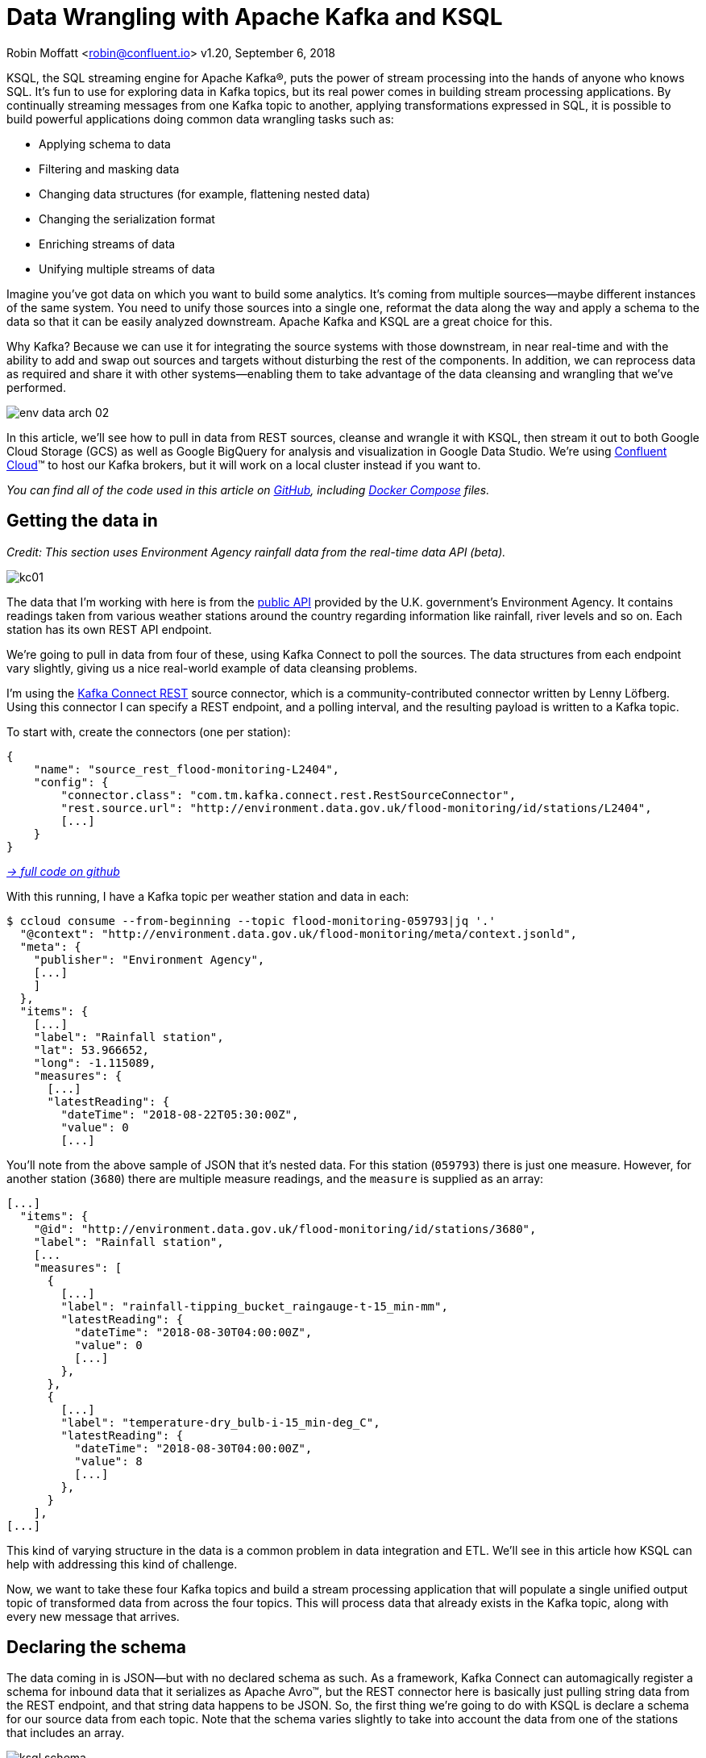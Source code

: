 = Data Wrangling with Apache Kafka and KSQL

Robin Moffatt <robin@confluent.io>
v1.20, September 6, 2018

KSQL, the SQL streaming engine for Apache Kafka®, puts the power of stream processing into the hands of anyone who knows SQL. It's fun to use for exploring data in Kafka topics, but its real power comes in building stream processing applications. By continually streaming messages from one Kafka topic to another, applying transformations expressed in SQL, it is possible to build powerful applications doing common data wrangling tasks such as: 

- Applying schema to data
- Filtering and masking data
- Changing data structures (for example, flattening nested data)
- Changing the serialization format
- Enriching streams of data
- Unifying multiple streams of data

Imagine you’ve got data on which you want to build some analytics. It’s coming from multiple sources—maybe different instances of the same system. You need to unify those sources into a single one, reformat the data along the way and apply a schema to the data so that it can be easily analyzed downstream. Apache Kafka and KSQL are a great choice for this.

Why Kafka? Because we can use it for integrating the source systems with those downstream, in near real-time and with the ability to add and swap out sources and targets without disturbing the rest of the components. In addition, we can reprocess data as required and share it with other systems—enabling them to take advantage of the data cleansing and wrangling that we’ve performed.

image::../images/env-data-arch-02.png[]

In this article, we’ll see how to pull in data from REST sources, cleanse and wrangle it with KSQL, then stream it out to both Google Cloud Storage (GCS) as well as Google BigQuery for analysis and visualization in Google Data Studio. We’re using https://confluent.cloud[Confluent Cloud]™ to host our Kafka brokers, but it will work on a local cluster instead if you want to.

_You can find all of the code used in this article on https://github.com/confluentinc/demo-scene/blob/master/gcp-pipeline/env-data/[GitHub], including https://github.com/confluentinc/demo-scene/blob/master/gcp-pipeline/docker-compose-all-local.yml[Docker Compose] files._

== Getting the data in

_Credit: This section uses Environment Agency rainfall data from the real-time data API (beta)._

image::../images/kc01.png[]

The data that I’m working with here is from the http://environment.data.gov.uk/flood-monitoring/doc/reference[public API] provided by the U.K. government’s Environment Agency. It contains readings taken from various weather stations around the country regarding information  like rainfall, river levels and so on. Each station has its own REST API endpoint. 

We’re going to pull in data from four of these, using Kafka Connect to poll the sources. The data structures from each endpoint vary slightly, giving us a nice real-world example of data cleansing problems.

I'm using the https://github.com/llofberg/kafka-connect-rest[Kafka Connect REST] source connector, which is a community-contributed connector written by Lenny Löfberg. Using this connector I can specify a REST endpoint, and a polling interval, and the resulting payload is written to a Kafka topic. 

To start with, create the connectors (one per station): 

[source,json]
----
{
    "name": "source_rest_flood-monitoring-L2404",
    "config": {
        "connector.class": "com.tm.kafka.connect.rest.RestSourceConnector",
        "rest.source.url": "http://environment.data.gov.uk/flood-monitoring/id/stations/L2404",
        [...]
    }
}
----
_https://github.com/confluentinc/demo-scene/blob/master/gcp-pipeline/env-data/connect_source.sh[-> full code on github]_

With this running, I have a Kafka topic per weather station and data in each: 

[source,bash]
----
$ ccloud consume --from-beginning --topic flood-monitoring-059793|jq '.'                                                                                                                                 {
  "@context": "http://environment.data.gov.uk/flood-monitoring/meta/context.jsonld",
  "meta": {
    "publisher": "Environment Agency",
    [...]
    ]
  },
  "items": {
    [...]
    "label": "Rainfall station",
    "lat": 53.966652,
    "long": -1.115089,
    "measures": {
      [...]
      "latestReading": {
        "dateTime": "2018-08-22T05:30:00Z",
        "value": 0
        [...]
----

You'll note from the above sample of JSON that it's nested data. For this station (`059793`) there is just one measure. However, for another station (`3680`) there are multiple measure readings, and the `measure` is supplied as an array: 

[source,json]
----
[...]
  "items": {
    "@id": "http://environment.data.gov.uk/flood-monitoring/id/stations/3680",
    "label": "Rainfall station",
    [...
    "measures": [
      {
        [...]
        "label": "rainfall-tipping_bucket_raingauge-t-15_min-mm",
        "latestReading": {
          "dateTime": "2018-08-30T04:00:00Z",
          "value": 0
          [...]
        },
      },
      {
        [...]
        "label": "temperature-dry_bulb-i-15_min-deg_C",
        "latestReading": {
          "dateTime": "2018-08-30T04:00:00Z",
          "value": 8
          [...]
        },
      }
    ],
[...]    
----

This kind of varying structure in the data is a common problem in data integration and ETL. We'll see in this article how KSQL can help with addressing this kind of challenge. 

Now, we want to take these four Kafka topics and build a stream processing application that will populate a single unified output topic of transformed data from across the four topics. This will process data that already exists in the Kafka topic, along with every new message that arrives.

== Declaring the schema

The data coming in is JSON—but with no declared schema as such. As a framework, Kafka Connect can automagically register a schema for inbound data that it serializes as Apache Avro™, but the REST connector here is basically just pulling string data from the REST endpoint, and that string data happens to be JSON. So, the first thing we're going to do with KSQL is declare a schema for our source data from each topic. Note that the schema varies slightly to take into account the data from one of the stations that includes an array. 

image::../images/ksql_schema.png[]

[source,sql]
----
CREATE STREAM flood_monitoring_059793 \
    (meta STRUCT<publisher         VARCHAR, \
                 comment           VARCHAR>, \
     items STRUCT<eaRegionName     VARCHAR, \
                  label            VARCHAR, \
                  stationReference VARCHAR, \
                  lat              DOUBLE, \
                  long             DOUBLE, \
                  measures STRUCT<label         VARCHAR, \
                                  latestReading STRUCT<dateTime VARCHAR, \
                                                Value DOUBLE>,\
                                  parameterName VARCHAR, \
                                  unitName VARCHAR>> \
    ) WITH (KAFKA_TOPIC='flood-monitoring-059793',VALUE_FORMAT='JSON');

[...]

CREATE STREAM flood_monitoring_3680 \
    (meta STRUCT<publisher VARCHAR, \
                 comment VARCHAR>, \
     items STRUCT<eaRegionName VARCHAR, \
                  label VARCHAR, \
                  stationReference VARCHAR, \
                  lat DOUBLE, \
                  long DOUBLE, \
                  measures ARRAY<STRUCT<label VARCHAR, \
                        latestReading STRUCT<\
                            dateTime VARCHAR, \
                     Value DOUBLE>,\
                        parameterName VARCHAR, \
                        unitName VARCHAR>>> \
    ) WITH (KAFKA_TOPIC='flood-monitoring-3680',VALUE_FORMAT='JSON');

----

With the Kafka topics registered and schemas defined, we can list them out: 

[source,sql]
----
ksql> show streams;

 Stream Name             | Kafka Topic                 | Format
----------------------------------------------------------------
 FLOOD_MONITORING_3680   | flood-monitoring-3680       | JSON
 FLOOD_MONITORING_L2404  | flood-monitoring-L2404      | JSON
 FLOOD_MONITORING_059793 | flood-monitoring-059793     | JSON
 FLOOD_MONITORING_L2481  | flood-monitoring-L2481      | JSON
----------------------------------------------------------------
----

Before we even do anything else to the data, we could use KSQL’s ability to reserialize and convert the raw JSON data into Avro. The advantage here is that any application downstream—whether it’s another KSQL process, Kafka Connect or a Kafka consumer—can work with the data directly from the topic and obtain the schema for it from the Schema Registry. To do this, use the `CREATE STREAM…AS SELECT` statement with the `VALUE_FORMAT` specified as part of the `WITH` clause:

[source,sql]
----
CREATE STREAM FLOOD_MONITORING_3680_AVRO \
    WITH (VALUE_FORMAT='AVRO') AS \
    SELECT * FROM FLOOD_MONITORING_3680;
----

You can also define the partitioning and replication factor at this stage, too, if you wanted to change that.

For the rest of this exercise we’ll stick to the original JSON topics and apply the Avro serialization later on.

== Working with nested data

Because the data in the source topic is nested JSON, we declare the parent column's data type as `STRUCT`. To access the data with KSQL, use the `->` operator: 

[source,sql]
----
select items->stationreference, \
       items->earegionname, \
       items->measures->parameterName, \
       items->measures->latestreading->datetime,\
       items->measures->latestreading->value, \
       items->measures->unitname \
from   flood_monitoring_L2481 limit 1;
L2481 | North East | Water Level | 2018-08-22T13:00:00Z | 5.447 | mAOD
----

For the readings that are part of an array (declared as an `ARRAY<STRUCT>`), use square brackets to designate the index: 

[source,sql]
----
ksql> select items->stationreference, \
        items->earegionname, \
        items->measures[0]->parameterName, \
        items->measures[0]->latestreading->datetime,\
        items->measures[0]->latestreading->value, \
        items->measures[0]->unitname \
 from   flood_monitoring_3680  limit 1;
3680 | Midland | Rainfall | 2018-08-30T04:00:00Z | 0.0 | mm
----


== Unifying data from multiple streams

Taking a sample record from each topic and reading type gives us this table when manually collated: 

[options="header"]
|=================================================================================
|Station reference|Station region|Measurement type|Timestamp|Measurement|Unit
|3680 | Midland | Rainfall | 2018-08-30T04:00:00Z | 0.0 | mm
|3680 | Midland | Temperature | 2018-08-30T04:00:00Z | 8.0 | deg C
|059793 | North East | Rainfall | 2018-08-22T05:30:00Z | 0.0 | mm
|L2481 | North East | Water Level | 2018-08-22T13:00:00Z | 5.447 | mAOD
|L2404 | North East | Water Level | 2018-08-22T18:45:00Z | 5.23 | mAOD
|=================================================================================

Looking at the data, we can apply a data model that looks something like this: 

[source,bash]
----
+-Environment Readings
  +-Station reference
  +-Station region
  +-Type of measurement
  +-Measurement timestamp
  +-Measurement
  +-Measurement units
----

The type of reading (e.g., temperature, rainfall and river level) varies, as do the units associated with it and the station. We could normalize this out into stations, reading types and so on—but for ease of reporting we’ll actually denormalize it into a single flat structure. This means bringing in data from the multiple streams, including manually exploding the array within the 3680 topic (which contains both rainfall and temperature data):

image::../images/ksql-unify01.png[]

To do this, we can use KSQL's `INSERT INTO` statement. This streams the results of a `SELECT` statement into an existing target `STREAM`. The initial `STREAM` we'll create using `CREATE STREAM…AS SELECT`. We'll also take the opportunity to serialize the data to Avro. 

[source,sql]
----
CREATE STREAM ENVIRONMENT_DATA WITH \
        (VALUE_FORMAT='AVRO') AS \
SELECT  items->stationreference AS stationreference, \
        items->earegionname AS earegionname, \
        items->label AS label, \
        items->lat AS lat, items->long AS long, \
        items->measures->latestreading->datetime AS reading_ts, \
        items->measures->parameterName AS parameterName, \
        items->measures->latestreading->value AS reading_value, \
        items->measures->unitname AS unitname \
 FROM   flood_monitoring_L2404 ;

INSERT INTO ENVIRONMENT_DATA \
SELECT  items->stationreference AS stationreference, \
        items->earegionname AS earegionname, \
        items->label AS label, \
        items->lat AS lat, items->long AS long, \
        items->measures->latestreading->datetime AS reading_ts, \
        items->measures->parameterName AS parameterName, \
        items->measures->latestreading->value AS value, \
        items->measures->unitname AS unitname \
 FROM   flood_monitoring_L2481 ;

-- (INSERT INTO repeated for the remaining source topics)
----
_https://github.com/confluentinc/demo-scene/blob/master/gcp-pipeline/env-data/apply_schema__unify_streams_minimal.sql[-> full code on github]_

Now when we inspect the `STREAMS`, we can see the new one created and populated by the above statements: 

[source,sql]
----
ksql> show streams;

 Stream Name                | Kafka Topic                 | Format
-------------------------------------------------------------------
 FLOOD_MONITORING_3680      | flood-monitoring-3680       | JSON
 FLOOD_MONITORING_L2404     | flood-monitoring-L2404      | JSON
 FLOOD_MONITORING_059793    | flood-monitoring-059793     | JSON
 FLOOD_MONITORING_L2481     | flood-monitoring-L2481      | JSON
 ENVIRONMENT_DATA           | ENVIRONMENT_DATA            | AVRO
-------------------------------------------------------------------
----

Note that the “Format” as shown in the column in the above output is `AVRO`. Using `DESCRIBE EXTENDED` you can check that messages are being processed by reviewing the `Local runtime statistics`: 

[source,sql]
----
ksql> DESCRIBE EXTENDED ENVIRONMENT_DATA;
[...]
Local runtime statistics
------------------------
messages-per-sec:         0   total-messages:      2311     last-message: 8/30/18 2:38:48 PM UTC
 failed-messages:         0 failed-messages-per-sec:         0      last-failed:       n/a
(Statistics of the local KSQL server interaction with the Kafka topic ENVIRONMENT_DATA)
ksql>
----

The unified topic is `ENVIRONMENT_DATA`, and has data from all source topics within it: 

[source,sql]
----
ksql> SELECT * FROM ENVIRONMENT_DATA ;
1534992115367 | null | L2404 | North East | Foss Barrier | 53.952443 | -1.078056 | 2018-08-22T18:45:00Z | Water Level | 5.23 | mAOD
[...]
1535615911999 | null | L2481 | North East | York James Street TS | 53.960145 | -1.06865 | 2018-08-30T05:30:00Z | Water Level | 5.428 | mAOD
[...]
1535135263726 | null | 059793 | North East | Rainfall station | 53.966652 | -1.115089 | 2018-08-24T17:00:00Z | Rainfall | 0.0 | mm
[...]
1535638518251 | null | 3680 | Midland | Rainfall station | 52.73152 | -0.995167 | 2018-08-30T04:00:00Z | Rainfall | 0.0 | mm
[...]
1535638518251 | null | 3680 | Midland | Rainfall station | 52.73152 | -0.995167 | 2018-08-30T04:00:00Z | Temperature | 8.0 | deg C
----

== Re-keying data in KSQL

Based on the above data model, the unique key for data is a composite of the station, reading type, and timestamp. We’re going to handle the timestamp separately - for now let’s see how to use KSQL to set the message key used by Kafka.

The message key is important as it defines the partition on which messages are stored in Kafka, and is used in any KSQL joins. At the moment there’s no key set, so data for the same station and reading type could be scattered across partitions. For a few rows of data this may not matter, but as volumes increase it becomes more important to consider. It’s also pertinent to the strict ordering guarantee that Kafka provides, which only applies within a partition.

Using https://docs.confluent.io/current/app-development/kafkacat-usage.html[kafkacat] we can inspect the partition assignments. I'm using a topic that I've created just for this purpose, with the serialization set to JSON (kafkacat doesn't currently support Avro). By filtering for a given station we can see the partitions that messages are assigned to as well as the message key:

[source,bash]
----
$ kafkacat -b kafka-broker:9092 -t ENVIRONMENT_DATA_JSON -f 'Partition: %p\tOffset: %o\tKey (%K bytes): %k\tValue (%S bytes): %s\n'|grep L2481

Partition: 0    Offset: 344  Key (-1 bytes):  Value (260 bytes): {"STATIONREFERENCE":"L2481"[...]
[...]
Partition: 1    Offset: 595  Key (-1 bytes):  Value (260 bytes): {"STATIONREFERENCE":"L2481"[...]
[...]
Partition: 2    Offset: 48   Key (-1 bytes):  Value (260 bytes): {"STATIONREFERENCE":"L2481"[...]
Partition: 2    Offset: 49   Key (-1 bytes):  Value (260 bytes): {"STATIONREFERENCE":"L2481"[...]
[...]
----

Note that the messages span several partitions and have a null key.

Next, let’s repartition our unified data stream using the `PARTITION BY` clause: 

[source,sql]
----
CREATE STREAM ENVIRONMENT_DATA_REKEYED AS \
    SELECT STATIONREFERENCE+PARAMETERNAME AS COMPOSITE_KEY, * FROM ENVIRONMENT_DATA \
    PARTITION BY COMPOSITE_KEY;
----

Checking the data with kafkacat again, we see the following:

[source,bash]
----
kafkacat -b kafka-broker:9092 -t ENVIRONMENT_DATA_REKEYED -f 'Partition: %p\tOffset: %o\tKey (%K bytes): %k\tValue (%S bytes): %s\n'|grep L2481
% Auto-selecting Consumer mode (use -P or -C to override)
% Reached end of topic ENVIRONMENT_DATA_REKEYED2 [3] at offset 0
% Reached end of topic ENVIRONMENT_DATA_REKEYED2 [1] at offset 0
Partition: 2    Offset: 0    Key (16 bytes): L2481Water Level        Value (241 bytes): {"COMPOSITE_KEY":"L2481Water Level","STATIONREFERENCE":"L2481"[...]
Partition: 2    Offset: 1    Key (16 bytes): L2481Water Level        Value (241 bytes): {"COMPOSITE_KEY":"L2481Water Level","STATIONREFERENCE":"L2481"[...]
[...]
Partition: 2    Offset: 734  Key (16 bytes): L2481Water Level        Value (241 bytes): {"COMPOSITE_KEY":"L2481Water Level","STATIONREFERENCE":"L2481"[...]
----

All of the messages for the given key reside on a single partition, and each message has a key and value.

== Managing message timestamps in KSQL 

As well as messages having a key (and value), they also have a timestamp in their metadata. This can be set explicitly by the application producing the messages to Kafka, or in the absence of that messages will take the time at which it arrives at the Kafka broker. The timestamp of the messages that we’re working with have the timestamp of the time at which they were ingested by Kafka Connect. However, the actual timestamp to use in processing the data for analysis is the `items.measures.latestReading.dateTime` value within the message. This matters particularly when using the data for aggregations, time-based partitioning and so on. Using the `TIMESTAMPTOSTRING` function we can examine the two timestamps discussed above: 

[source,sql]
----
ksql> SELECT TIMESTAMPTOSTRING(ROWTIME, 'yyyy-MM-dd HH:mm:ss'), items->measures->latestReading->dateTime FROM FLOOD_MONITORING_L2404 LIMIT 1;
2018-08-23 01:11:53 | 2018-08-22T18:45:00Z
----

In this example, the data arrived in Kafka at 01:11 on Aug. 23, 2018, but the reading occurred at 18:45 on the Aug. 22, 2018. If we did any arithmetic on the data as it stands (for example, calculating the maximum reading value on Aug. 22), we’d get an incorrect answer. This is because KSQL uses the _message timestamp_ (accessible through the virtual system column `ROWTIME`) in its time processing (such as windowed aggregates). 

To rectify this, we can use KSQL. Just as we used the `WITH` clause previously to set the serialization format to Avro, we can use a similar pattern to override the timestamp that will be used for the messages in the target stream being created: 

[source,sql]
----
CREATE STREAM ENVIRONMENT_DATA_WITH_TS \
            WITH (TIMESTAMP='READING_TS', \
                  TIMESTAMP_FORMAT='yyyy-MM-dd''T''HH:mm:ssX') AS \
SELECT * \
  FROM ENVIRONMENT_DATA ;
----

* _This is currently blocked by https://github.com/confluentinc/ksql/issues/1439[#1439]. The workaround is a two-step conversion_:
+
[source,sql]
----
CREATE STREAM ENVIRONMENT_DATA_WITH_TS_STG AS \
SELECT STRINGTOTIMESTAMP(READING_TS, 'yyyy-MM-dd''T''HH:mm:ssX') AS READING_TS_EPOCH, * \
FROM ENVIRONMENT_DATA ;

CREATE STREAM ENVIRONMENT_DATA_WITH_TS \
            WITH (TIMESTAMP='READING_TS_EPOCH') AS \
SELECT * \
  FROM ENVIRONMENT_DATA_WITH_TS_STG;
----

You can validate the conversion by comparing the `ROWTIME` of the newly created stream with the source `READING_TS`:

[source,sql]
----
ksql> SELECT TIMESTAMPTOSTRING(ROWTIME, 'yyyy-MM-dd HH:mm:ss'), READING_TS \
      FROM ENVIRONMENT_DATA_WITH_TS LIMIT 1;
2018-08-22 18:45:00 | 2018-08-22T18:45:00Z
----

== Column derivations with KSQL

Beyond filtering, KSQL can be used to create derivations based on the incoming data. Let’s take the example of dates. As well as the raw timestamp of each reading that we receive, it could be that for ease of use down-stream we want to also add columns for just year, month and so on. The `TIMESTAMPTOSTRING` function and https://docs.oracle.com/javase/8/docs/api/java/time/format/DateTimeFormatter.html[DateTime format strings] allow you to easily accomplish these tasks: 

[source,sql]
----
CREATE STREAM ENVIRONMENT_DATA_LOCAL_WITH_TS_AND_DATE_COLS AS \
SELECT *, \
       TIMESTAMPTOSTRING(ROWTIME,'QQQ') as READING_QTR, \
       TIMESTAMPTOSTRING(ROWTIME,'yyyy-MM-dd') as READING_YMD, \
       TIMESTAMPTOSTRING(ROWTIME,'yyyy-MM') as READING_YM \
FROM   ENVIRONMENT_DATA_LOCAL_WITH_TS;
----

The stream now includes the new columns:

[source,sql]
----
ksql> DESCRIBE ENVIRONMENT_DATA_LOCAL_WITH_TS_AND_DATE_COLS;

Name                 : ENVIRONMENT_DATA_LOCAL_WITH_TS_AND_DATE_COLS
 Field            | Type
----------------------------------------------
 ROWTIME          | BIGINT           (system)
 ROWKEY           | VARCHAR(STRING)  (system)
 READING_TS_EPOCH | BIGINT
 STATIONREFERENCE | VARCHAR(STRING)
 EAREGIONNAME     | VARCHAR(STRING)
 LABEL            | VARCHAR(STRING)
 LAT              | DOUBLE
 LONG             | DOUBLE
 READING_TS       | VARCHAR(STRING)
 PARAMETERNAME    | VARCHAR(STRING)
 READING_VALUE    | DOUBLE
 UNITNAME         | VARCHAR(STRING)
 READING_QTR      | VARCHAR(STRING)
 READING_YMD      | VARCHAR(STRING)
 READING_YM       | VARCHAR(STRING)
----------------------------------------------
----

Each message includes the derived data: 

[source,sql]
----
ksql> SELECT READING_TS, \
             READING_QTR, \
             READING_YMD, \
             READING_YM \
      FROM   ENVIRONMENT_DATA_LOCAL_WITH_TS_AND_DATE_COLS \
             LIMIT 5;
2018-08-26T18:15:00Z | Q3 | 2018-08-26 | 2018-08
2018-08-24T18:15:00Z | Q3 | 2018-08-24 | 2018-08
2018-08-29T09:15:00Z | Q3 | 2018-08-29 | 2018-08
2018-08-23T18:15:00Z | Q3 | 2018-08-23 | 2018-08
2018-08-25T05:30:00Z | Q3 | 2018-08-25 | 2018-08
Limit Reached
Query terminated
----

_Note: In this example we’re building step by step a series of transformations in a daisy-chain style. In practice you may refactor them into fewer steps, but I’m keeping them separate here to make the explanations clearer._.

== Filtering data with KSQL

Let's see how we can filter the data using KSQL. Each `CREATE STREAM…AS SELECT` statement creates a Kafka topic populated continually with the results of the transformation. We can use the same approach to filter the stream of data. For example, using the KSQL function `GEO_DISTANCE` we can filter the stream of data to just messages within a given distance of https://www.google.com/maps?q=53.919066%2C+-1.815725[a point]. 

[source,sql]
----
CREATE STREAM ENVIRONMENT_DATA_LOCAL_WITH_TS AS \
SELECT * FROM ENVIRONMENT_DATA_WITH_TS \
WHERE  GEO_DISTANCE(LAT,LONG,53.919066, -1.815725,'KM') < 100;
----

== Masking data with KSQL

As well as filtering entire rows based on a predicate as shown above, KSQL can also be used to ‘filter’ columns from a message. Imagine you have a field in your source data that you don't want to persist downstream—with KSQL you simply create a derived stream and omit the column(s) in question from the projection: 

[source,sql]
----
ksql> DESCRIBE ENVIRONMENT_DATA;

Name                 : ENVIRONMENT_DATA
 Field            | Type
----------------------------------------------
 ROWTIME          | BIGINT           (system)
 ROWKEY           | VARCHAR(STRING)  (system)
 STATIONREFERENCE | VARCHAR(STRING)
 EAREGIONNAME     | VARCHAR(STRING)
 LABEL            | VARCHAR(STRING)
 LAT              | DOUBLE
 LONG             | DOUBLE
 READING_TS       | VARCHAR(STRING)
 PARAMETERNAME    | VARCHAR(STRING)
 READING_VALUE    | DOUBLE
 UNITNAME         | VARCHAR(STRING)
----------------------------------------------

ksql> CREATE STREAM ENVIRONMENT_DATA_MINIMAL AS \
        SELECT STATIONREFERENCE, READING_TS, READING_VALUE \
        FROM ENVIRONMENT_DATA;

ksql> DESCRIBE ENVIRONMENT_DATA_MINIMAL;

Name                 : ENVIRONMENT_DATA_MINIMAL
 Field            | Type
----------------------------------------------
 ROWTIME          | BIGINT           (system)
 ROWKEY           | VARCHAR(STRING)  (system)
 STATIONREFERENCE | VARCHAR(STRING)
 READING_TS       | VARCHAR(STRING)
 READING_VALUE    | DOUBLE
----------------------------------------------
----

As well as simply dropping a column, KSQL ships with functions to mask data: 

[source,sql]
----
ksql> SELECT STATIONREFERENCE, EAREGIONNAME \
      FROM ENVIRONMENT_DATA;
L2404 | North East

ksql> SELECT STATIONREFERENCE, EAREGIONNAME, MASK_RIGHT(EAREGIONNAME,4) AS REGION_NAME_MASKED \
      FROM ENVIRONMENT_DATA2;
L2404 | North East | North Xxxx
----

There are several `MASK`-based functions, and if you have your own special-sauce you’d like to use here, KSQL does support https://docs.confluent.io/current/ksql/docs/udf.html#example-udf-class[user-defined functions (UDFs)] as of Confluent Platform 5.0.

== Recap

So far, we’ve ingested data from several sources with similar but varying data models. Using KSQL we’ve wrangled the data by:

* Flattening nested data structures
* Reserializing JSON data to Avro
* Unifying the multiple streams into one
* Setting the message partitioning key
* Setting the message timestamp metadata to the correct logical value
* Creating derived columns in the transformation
* Filtering and masking the data

image::../images/recap.png[]

The results of these transformations is *continually populated Kafka topics*. As new messages arrive on the source,  continuously running KSQL statements process and write them to the target Kafka topic.

== Streaming Onwards…

The great thing about Kafka is its ability to build systems in which functionality is compartmentalized. Ingest is handled by one process in this case, Kafka Connect), and transformation is handled by a series of KSQL statements. Each can be modified and switched out for another without impacting the pipeline we’re building. Keeping them separate makes it easier to perform important activities such as testing, troubleshooting and analyzing performance metrics. It also means that we can extend data pipelines easily. We may have a single use case in mind when initially building it, and one way to do this would be building a single application that pulls data from REST endpoints before cleansing, wrangling and writing it out to the original target. But now if we want to add other targets, we have to modify that application, which becomes more complex and risky. Instead, by breaking up the processes and building them all around Kafka, adding another target for the data is as simple as consuming the transformed data from a Kafka topic.

So, let’s take our transformed data and do something with it! We can use it to drive analytic requirements, but we’ll also see how it can drive applications themselves, too.

For our analytics, we're going to land the data to https://cloud.google.com/bigquery/[BigQuery], Google's cloud data warehouse tool. We'll use another Kafka Connect community connector, one written by WePay to https://www.confluent.io/connector/bigquery-sink-connector/[stream data from Kafka topics to BigQuery]. You’ll need to set up your Google Cloud Platform (GCP) credentials in a file accessible to the Connect worker(s), and also make sure that the BigQuery project and dataset exist first. Here, I’m using ones called `devx-testing` and `environment_data`, respectively:

[source,json]
----
{
  "name": "sink_gbq_environment-data",
  "config": {
    "connector.class":"com.wepay.kafka.connect.bigquery.BigQuerySinkConnector",
    "topics": "ENVIRONMENT_DATA",
    "autoCreateTables":"true",
    "autoUpdateSchemas":"true",
    "project":"devx-testing",
    "datasets":".*=environment_data",
    "keyfile":"/root/creds/gcp_creds.json"
    [...]
----
_https://github.com/confluentinc/demo-scene/blob/master/gcp-pipeline/env-data/connect_sink_gbq.sh[-> full code on github]_

Once deployed, we can see data arriving in BigQuery using the Console: 

image::../images/gbq_env-data-03.png[Google BigQuery with streamed through Kafka and transformed with KSQL]

We can also use `bq`: 

[source,bash]
----
$ bq ls environment_data
         tableId           Type    Labels   Time Partitioning
 ------------------------ ------- -------- -------------------
  ENVIRONMENT_DATA         TABLE            DAY

$ bq query 'select * from environment_data.ENVIRONMENT_DATA'
Waiting on bqjob_r5ce1258159e7bf44_000001658f8cfedb_1 ... (0s) Current status: DONE
+------------------+--------------+------------------------+------+------------+----------------------+-----------+-----------+----------------------+---------------+-------+----------+
| STATIONREFERENCE | EAREGIONNAME |       EAAREANAME       | TOWN | RIVERNAME  |        LABEL         |    LAT    |   LONG    |       DATETIME       | PARAMETERNAME | VALUE | UNITNAME |
+------------------+--------------+------------------------+------+------------+----------------------+-----------+-----------+----------------------+---------------+-------+----------+
| L2404            | North East   | North East - Yorkshire | York | River Ouse | Foss Barrier         | 53.952443 | -1.078056 | 2018-08-08T16:30:00Z | Water Level   |  5.01 | mAOD     |
| L2404            | North East   | North East - Yorkshire | York | River Ouse | Foss Barrier         | 53.952443 | -1.078056 | 2018-08-08T18:15:00Z | Water Level   | 5.003 | mAOD     |
[...]
----

There are many ways to work with data in BigQuery: the direct SQL interface, the GUI console—or through numerous analytics visualization tools, including Looker, Tableau, Qlik, re:dash, etc. Here, I’ve used Google’s own https://marketingplatform.google.com/about/data-studio/[Data Studio]. Connecting to BigQuery is simple, and once the dataset is in Data Studio, it’s a matter of moments to throw some useful visualizations together: 

image::../images/gds_env-data-02.png[Google Data Studio showing data from BigQuery streamed through Kafka and transformed with KSQL]
image::../images/gds_env-data-03.png[Google Data Studio showing data from BigQuery streamed through Kafka and transformed with KSQL]

We’ve discussed streaming data to Google BigQuery, but did you know that you can also stream the same transformed data to GCS for archival purposes or even batch access from other applications (although arguably this would be done from consuming the Kafka topic directly)? 

[source,json]
----
{
  "name": "sink_gcs_environment-data",
  "config": {
    "connector.class": "io.confluent.connect.gcs.GcsSinkConnector",
    "topics": "ENVIRONMENT_DATA",
    "gcs.bucket.name": "rmoff-environment-data",
    "gcs.part.size": "5242880",
    "flush.size": "16",
    "gcs.credentials.path": "/root/creds/gcp_creds.json",
[...]
----
_https://github.com/confluentinc/demo-scene/blob/master/gcp-pipeline/env-data/connect_sink_gcs.sh[-> full code on github]_

With this connector running, we now have data streaming to both BigQuery and GCS:

[source,bash]
----
$ gsutil ls gs://rmoff-environment-data/topics/
gs://rmoff-environment-data/topics/ENVIRONMENT_DATA/

$ gsutil ls gs://rmoff-environment-data/topics/ENVIRONMENT_DATA/partition=0/
gs://rmoff-environment-data/topics/ENVIRONMENT_DATA/partition=0/ENVIRONMENT_DATA+0+0000000000.json
gs://rmoff-environment-data/topics/ENVIRONMENT_DATA/partition=0/ENVIRONMENT_DATA+0+0000000016.json
----

== Conclusion

KSQL and Apache Kafka are a powerful way to build integration between systems, with transformation applied to the data in-flight, and the resulting data available to multiple consuming applications downstream. By working with streaming data, organisations can take advantage of the transform-once-use-many paradigm, since the data is available instantly for real-time applications to use, whilst applications with less immediate requirements (as is often the case with analytics) can use the same data. This reduces complexity, reduces duplication of code, and leads to a more flexible and powerful architecture. 

Using KSQL, streaming processing can be expressed using SQL alone so you don’t need to write any Java code— opening up stream processing to a much wider audience of developers. To learn more about KSQL and get started with it, check out: 

* https://www.confluent.io/product/ksql/[KSQL home page]
* https://www.youtube.com/playlist?list=PLa7VYi0yPIH2eX8q3mPpZAn3qCS1eDX8W[KSQL video tutorials]
* https://docs.confluent.io/current/ksql/docs/tutorials/basics-docker.html[KSQL hands-on tutorials]

_You can find all of the code used in this article on https://github.com/confluentinc/demo-scene/blob/master/gcp-pipeline/env-data/[github]_.